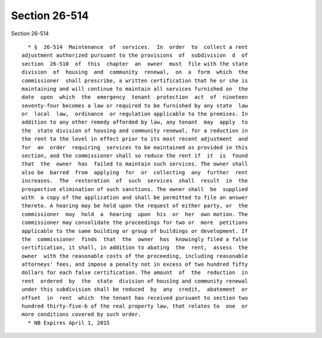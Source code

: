 Section 26-514
==============

Section 26-514 ::    
        
     
        * §  26-514  Maintenance  of  services.  In  order  to  collect a rent
      adjustment authorized pursuant to the provisions  of  subdivision  d  of
      section  26-510  of  this  chapter  an  owner  must  file with the state
      division  of  housing  and  community  renewal,  on  a  form  which  the
      commissioner  shall prescribe, a written certification that he or she is
      maintaining and will continue to maintain all services furnished on  the
      date  upon  which  the  emergency  tenant  protection  act  of  nineteen
      seventy-four becomes a law or required to be furnished by any state  law
      or  local  law,  ordinance  or regulation applicable to the premises. In
      addition to any other remedy afforded by law, any tenant  may  apply  to
      the  state division of housing and community renewal, for a reduction in
      the rent to the level in effect prior to its most recent adjustment  and
      for  an  order  requiring  services to be maintained as provided in this
      section, and the commissioner shall so reduce the rent if  it  is  found
      that  the  owner  has  failed to maintain such services. The owner shall
      also be  barred  from  applying  for  or  collecting  any  further  rent
      increases.  The  restoration  of  such  services  shall  result  in  the
      prospective elimination of such sanctions. The owner shall  be  supplied
      with  a copy of the application and shall be permitted to file an answer
      thereto. A hearing may be held upon the request of either party, or  the
      commissioner  may  hold  a  hearing  upon  his  or  her  own motion. The
      commissioner may consolidate the proceedings for two or  more  petitions
      applicable to the same building or group of buildings or development. If
      the  commissioner  finds  that  the  owner  has  knowingly filed a false
      certification, it shall, in addition to abating  the  rent,  assess  the
      owner  with the reasonable costs of the proceeding, including reasonable
      attorneys' fees, and impose a penalty not in excess of two hundred fifty
      dollars for each false certification. The amount  of  the  reduction  in
      rent  ordered  by  the  state  division of housing and community renewal
      under this subdivision shall be reduced  by  any  credit,  abatement  or
      offset  in  rent  which  the tenant has received pursuant to section two
      hundred thirty-five-b of the real property law, that relates to  one  or
      more conditions covered by such order.
        * NB Expires April 1, 2015
    
    
    
    
    
    
    